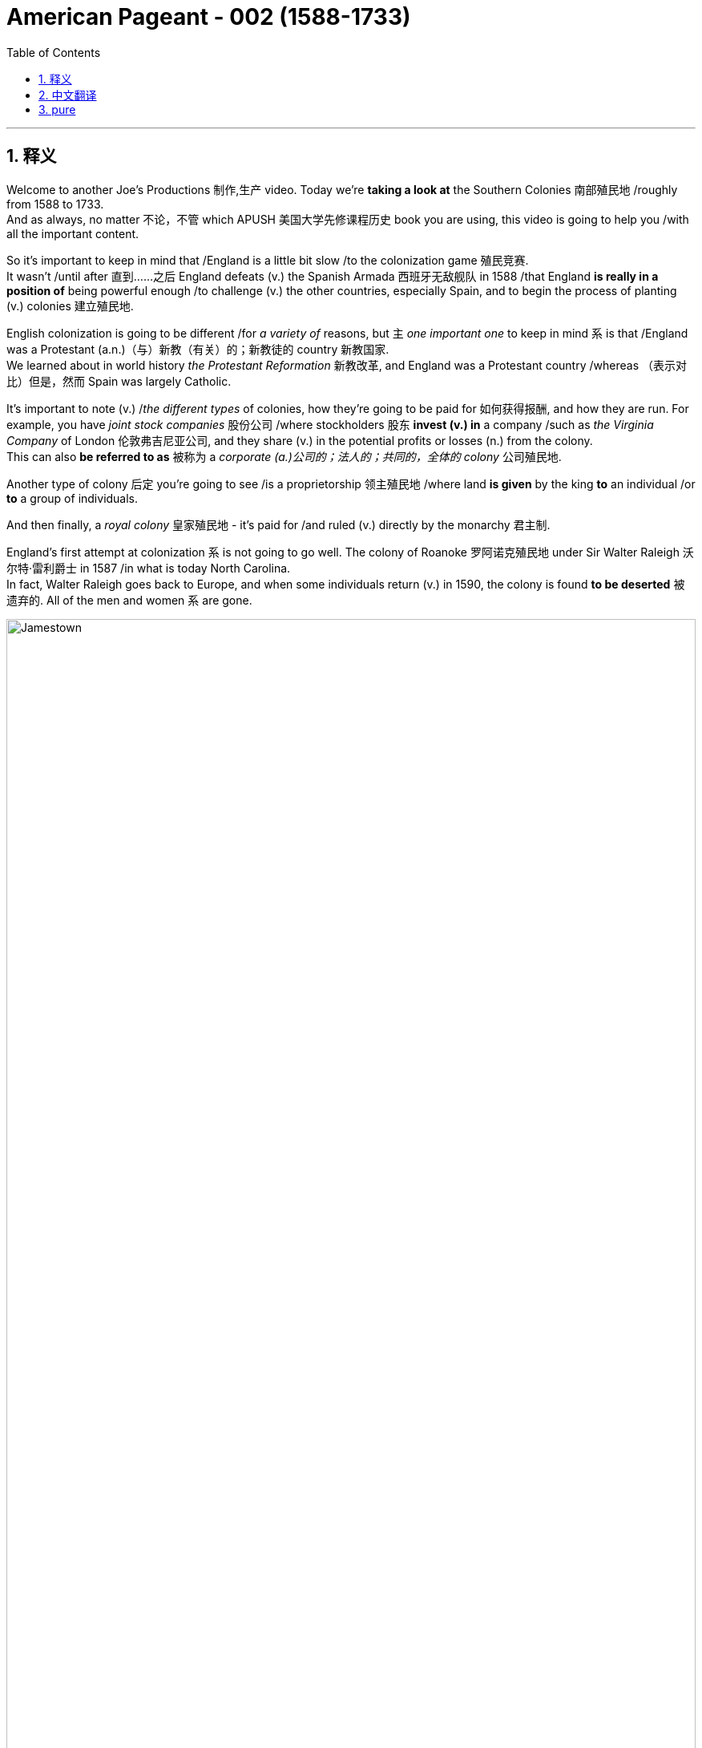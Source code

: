 
= American Pageant - 002 (1588-1733)
:toc: left
:toclevels: 3
:sectnums:
:stylesheet: ../../myAdocCss.css

'''

== 释义

Welcome to another Joe's Productions 制作,生产 video. Today we're *taking a look at* the Southern Colonies 南部殖民地 /roughly from 1588 to 1733.  +
And as always, no matter 不论，不管 which APUSH 美国大学先修课程历史 book you are using, this video is going to help you /with all the important content.

So it's important to keep in mind that /England is a little bit slow /to the colonization game 殖民竞赛.  +
It wasn't /until after 直到……之后 England defeats (v.) the Spanish Armada 西班牙无敌舰队 in 1588 /that England *is really in a position of* being powerful enough /to challenge (v.) the other countries, especially Spain, and to begin the process of planting (v.) colonies 建立殖民地.  +

English colonization is going to be different /for _a variety of_ reasons, but `主` _one important one_ to keep in mind `系` is that /England was a Protestant (a.n.)（与）新教（有关）的；新教徒的 country 新教国家.   +
We learned about in world history _the Protestant Reformation_ 新教改革, and England was a Protestant country /whereas （表示对比）但是，然而 Spain was largely Catholic.

It's important to note (v.) /_the different types_ of colonies, how they're going to be paid for 如何获得报酬, and how they are run. For example, you have _joint stock companies_ 股份公司 /where stockholders 股东 *invest (v.) in* a company /such as _the Virginia Company_ of London 伦敦弗吉尼亚公司, and they share (v.) in the potential profits or losses (n.) from the colony.   +
This can also *be referred to as* 被称为 a _corporate  (a.)公司的；法人的；共同的，全体的 colony_ 公司殖民地.  +

Another type of colony 后定 you're going to see /is a proprietorship 领主殖民地 /where land *is given* by the king *to* an individual /or *to* a group of individuals.  +

And then finally, a _royal colony_ 皇家殖民地 - it's paid for /and ruled (v.) directly by the monarchy 君主制.

England's first attempt at colonization `系` is not going to go well. The colony of Roanoke 罗阿诺克殖民地 under Sir Walter Raleigh 沃尔特·雷利爵士 in 1587 /in what is today North Carolina.   +
In fact, Walter Raleigh goes back to Europe, and when some individuals return (v.) in 1590, the colony is found *to be deserted* 被遗弃的. All of the men and women `系` are gone.


image:/img/Jamestown.jpg[,100%]



England's first success in colonization of North America `系` is going *to take place* 发生、举行 in the Chesapeake 切萨皮克地区.   +
And *make sure* you know this geographic region.   +
The Chesapeake colonies are going to refer to 指代,提及 Virginia and Maryland.   +
It's really in the upper South 南部的北部 - you could see that _right there_ in the Chesapeake Bay 切萨皮克湾.

And the first _permanent English colony_ 永久性殖民地 in North America /will be established at Jamestown 詹姆斯敦 in 1607.   +
Its motive was wealth 它的动机是财富.   +
The king, King James the First, *gives* a charter 特许状 *to* the colonists, and in 1607 they establish Jamestown.   +
It'*s set up* under a joint stock company, the Virginia Company of London.   +
Remember (v.), they're going to share (v.) in the profits *as well as* the losses.

[.my1]
.案例
====
.the Virginia Company of London /London Company

Not to be confused with Virginia Company. +
不要与弗吉尼亚公司混淆。

The Virginia Company of London (sometimes called "London Company") was a division of the Virginia Company with responsibility for colonizing the east coast of North America between latitudes 34° and 41° N. +
伦敦弗吉尼亚公司 （有时称为“伦敦公司”）是弗吉尼亚公司的分支机构 ，*负责在北纬 34° 至 41° 之间的北美东海岸进行殖民 。*

image:/img/London Company.png[,30%]

The portion of the company's territory north of the 38th parallel was shared with the Plymouth Company, with the stipulation that neither company found a colony within 100 miles (161 km) of the other. +
公司在北纬 38 度以北的领土, 与"普利茅斯公司"共享，但双方约定，双方不得在彼此 100 英里（161 公里）范围内建立殖民地。

伦敦弗吉尼亚公司一度陷入财务困境，尤其是在其弗吉尼亚殖民地劳动力短缺的情况下。1612 年，伦敦公司培育出比本地品种更甜的烟草品种，并成功地将其作为经济作物从弗吉尼亚出口，此后，公司的利润有所提高。到 1619 年，契约劳工制度在殖民地全面发展；同年，英国政府通过了一项法律，禁止在英国进行商业性烟草种植。 *1624 年，伦敦公司失去了特许状，弗吉尼亚成为"皇家殖民地"。*

在文艺复兴时期的英国，富商渴望寻找投资机会，于是他们成立了多家公司，在世界各地进行贸易。**每家公司都由投资者组成，他们被称为“冒险家”，购买公司股份。英国王室授予每家公司特许状，赋予其在世界特定地区进行勘探、定居或贸易的垄断权。**利润则根据投资者持有的股份数量进行分配。1585 年至 1630 年间，超过 6300 名英国人投资了股份公司，在俄罗斯、土耳其、非洲、东印度群岛、地中海和北美进行贸易。

迪士尼动画片"风中奇缘"中的弗吉尼亚公司:

image:/img/The_Virginia_Company.webp[,15%]

The song says that /the English are sailing to America /"*for* Glory, God, and gold." This was actually the motivation of the Spanish conquistadors, who were, at the time, enemies of England. +
歌中唱到，英国人“为了荣耀、上帝和黄金”而航行到美洲。这实际上是当时与英国为敌的西班牙征服者的动机。

====


100 male settlers 男性定居者 arrive (v.) at Jamestown, and they suffer (v.) a starving period 饥荒时期.  +
These are men who are wealthy - they're looking for gold *like* the Spanish had achieved.   +
They're not wanting to do all the hard labor 艰苦劳动. Many of the original settlers *die (v.) of disease* and starvation 疾病和饥饿 /because the land was hot, humid 潮湿的, mosquito-infested 蚊虫滋生的, and the settlers were not *prepared (v.) for* this hard work. Luckily, John Smith 约翰·史密斯 *comes in* and establishes (v.) military discipline 军事纪律 and saves (v.) the colony.   +
He implements (v.)执行，贯彻 a "you don't work, you don't eat" policy 不劳无获政策, and the colony starts (v.) to stabilize 稳定.   +
John Rolfe 约翰·罗尔夫 is gonna give the colony something 后定 *to make money on* 能赚钱的东西 /when he introduces (v.) the cultivation of tobacco 烟草种植 in colonial Virginia.

So what's life like in colonial Virginia? Tobacco *provided* the colony *with* a _cash 现金 crop_ 经济作物 /and led to the rise of _the plantation system_ 种植园体系.   +
You have the rise of very large farms - you can see tobacco _right there_ in the image. And with the cultivation of tobacco, you need a cheap labor supply 廉价劳动力.  +

And early on in colonial Virginia/Jamestown's history, it's going to be _indentured  受契约束缚的 servants_ 契约奴仆.   +
They are going to *serve (v.)  as* the early labor force 劳动力 of Virginia. _Indentured servants_ basically serve (v.) for a period of time, usually around four to seven years, *in exchange for* passage 航程，船票 to the colony 前往殖民地的旅费.   +
They would work (v.), and at the end of their service, in theory, they would be granted (v.) their freedom and perhaps some land.

[.my1]
.案例
====
.indenture
-> 来自indent,咬合，-ure,名词后缀。因古代师徒契约写于两张锯齿状凹痕的契约纸上而得名。
====

To encourage (v.) this, _the headright 头权 system_ 人头权制度 was introduced /where individuals would *get land* /if you *paid for* somebody's journey 后定 to the colony.   +
And `主` _what 后定 this *ends up* doing_ `系` is `表` _the rich *end up* 最终成为 getting richer_.   +
The wealthy people *are paying for* _indentured servants_ *to come over* /and getting more and more land.   +
And _the sad part_ `系`  is many _indentured servants_ weren't *outliving* (v.)比……活得更久，比……长寿 the terms of their contract 活过契约期限 - they would die.

[.my1]
.案例
====
.headright
头权：英国殖民地时期，尤指17世纪和18世纪美洲殖民地的土地分配制度，根据这一制度，新移民, 或资助移民的人, 可以获得一定数量的土地。
====

As the colony develops (v.), they establish (v.) some government structures 政府结构.   +
The House of Burgesses 弗吉尼亚议会 is established in 1619.   +
This is a form of early _representative government_ 代议制政府.   +
In fact, it's the first /in _what will be the future United States_. This _elected representative government_ didn't happen (v.) in French or Spanish colonies, so *this is unique* (a.) to the British colonies.   +
It starts a _tradition of self-rule_ 自治传统, but _the House of Burgesses_ (英格兰)自由民 *was largely made up of* 由……组成，由……构成 the wealthy planters 富裕种植园主.

Problems are going to begin /to develop (v.) in the colony.   +
Tobacco destroyed (v.) the land - it always kind of required (v.) more and more land /to cultivate (v.) this crop.   +
And as the demand for land *goes up*, so does the demand for labor. And as this demand for land *goes up*, people *keep moving further and further* into the interior 内陆, into the frontier 边疆 /as you can see on the map /along the James River.   +
Tensions increase (v.) with the natives /as colonists *move (v.) west into* Native American land.   +
And that's going to *lead to* two important developments: one, the relationship with Native Americans in the region, and the development of slavery 奴隶制.

[.my1]
.案例
====
.James River
image:/img/James River.webp[,100%]
====

So first things first: *what was going on 发生了什么事 with* the native people?   +
There was a very hostile relationship 敌对关系 that developed between the colonists and the Powhatan tribe 波瓦坦部落.   +
Powhatan was the chief 领袖，首领；酋长 in the area, and _all the different tribes_ of _the Chesapeake region_ kind of *were lumped together* 把…归并一起（或合起来考虑） under Chief Powhatan 切萨皮克地区的所有不同部落,都在波瓦坦酋长的领导下.   +
As we already mentioned, tensions increased (v.) /as the settlers *moved west*.   +
You can see on the map /the English settlements *are very close to* existing (a.) Native American settlements 定居点，殖民地 后定 amongst the Powhatan Confederacy 波瓦坦联盟.

[.my1]
.案例
====
.Powhatan Confederacy
image:/img/Powhatan Confederacy.png[,30%]

====

A series of wars *are going to break out* between the years 1610 to 1646. These *are collectively known as* the Anglo-Powhatan Wars 盎格鲁-波瓦坦战争.   +
The first one ends (v.) in 1614 /with the marriage  结婚，婚姻 between Pocahontas 波卡洪塔斯 and John Rolfe.   +
They looked nothing like that at all (这句话是 ​​对迪士尼动画《风中奇缘》（Pocahontas）的吐槽, 即真实的波卡洪塔斯和约翰·罗尔夫, 和迪士尼动画里的形象完全不一样！​​).   +
Peace is temporary /with this first known _interracial (a.)人种间的；人种混合的 union_ 跨种族结合 in Virginia.   +
This was very rare /for the English and the natives *to intermarry* (v.) 通婚；近亲结婚.

[.my1]
.案例
====
.Pocahontas and John Rolfe
image:/img/Pocahontas.jpg[,15%]

宝嘉康蒂 （Pocahontas, 约 1596 年 - 1617 年 3 月）是一位美洲原住民女性，属于波瓦坦族 ，因其与弗吉尼亚州"詹姆斯敦殖民点"的联系而闻名。她是波瓦坦之女，波瓦坦是岑纳科马卡地区一个附庸部落网络的最高酋长 ，该部落包括今美国弗吉尼亚州的潮水地区 。

1613 年， 英国殖民者在战乱中俘虏了波卡洪塔斯，并向她索要赎金。在囚禁期间，她被鼓励皈依基督教 ，并以丽贝卡（Rebecca） 的名字受洗 。1614 年 4 月，年仅 17、18 岁的她嫁给了烟草种植园主约翰·罗尔夫（John Rolfe） .

1616 年，罗尔夫夫妇前往伦敦 ，向英国社会介绍宝嘉康蒂，称她为“ 文明野蛮人 ”的典范，希望以此刺激对詹姆斯敦的投资。

宝嘉康蒂年仅 20 或 21 岁即去世.

美国有无数地方、地标和产品以 Pocahontas 命名。多年来，她的故事被浪漫化，但其中很多内容都是虚构的。英国探险家约翰·史密斯讲述的许多关于她的故事，都遭到了她有据可查的后代的质疑。
====

And another war will begin /with the massacre 屠杀 of 1622. Powhatan's Confederacy attacks (v.) in 1622, *tired of* 厌倦了 the continual taking (n.)  of their land /and _the decimation 大批杀害；每十人杀一人；大量毁灭,毁灭 of their population_ by European diseases.   +
With the massacre of 1622, over 300 colonists are killed, which is about one-third of the population.

The war *goes on* for a while, and by 1624 Jamestown becomes a royal colony.   +
The Virginia Company of London was bankrupt (a.)破产的，倒闭的 - the crown 王国政府，王国 *takes over* 接管 colonial Virginia.

And by 1646, the Powhatan Confederacy is largely defeated. There's a variety of reasons why they are defeated, and it's largely due to disease 后定 which had destroyed the population, disorganization 组织混乱 (*keep in mind* these tribes were different /and so *it was hard* to put up 建造,进行 (抵抗) a united front 统一战线), and they were disposable一次性的，用完即丢弃的；可支配的，可自由使用的；（人，观点）可有可无的，可轻易放弃的  in the minds of the English - they had no need for them, so they're going to *wipe them out* 彻底消灭,消灭他们.

It's important to note (v.) _labor relations_ 劳工关系 in colonial Virginia /and _the transition 过渡，转变 to slavery_ 奴隶制.   +
We've already seen in the early period /`宾` _the primary labor source_ was _indentured servants_.   +
But the problem was eventually 最终，结果 these individuals were outliving (v.)比……活得更久，比……长寿 their contract /and *making demands 对……提出要求 on* the colony 向殖民地提出要求.   +
The first Africans *were brought into* the colony in 1619 /aboard a Dutch ship, but in this early period, _indentured servants_ were the majority of the workers.

So how does this change (n.) *take place*? Well, `主` a very important event *to keep in mind* `系` is Bacon's Rebellion 培根起义. It *takes place* in 1676.   +
Bacon - and *it has nothing to do with* 与……无关 the tasty food. Here is the background to it: There was _growing frustration_ 懊恼，沮丧；受阻，挫败；令人懊丧 with a lack of land.   +
In fact, many of these _indentured servants_ were beginning (v.) to outlive (v.) the end of their contract, and they wanted (v.) land.   +
And Governor Berkeley 伯克利总督, the governor of the colony, did not allow (v.) land-hungry settlers 渴望土地的定居者 to move (v.) too far west.   +
You can see on the map why - `主` part of the reason `系` is he wants *to avoid (v.) clashes 冲突 with* Native Americans on the frontier.

There also was frustration with the lack of political power 政治权力. Remember (v.), _the House of Burgesses_ was dominated (v.)控制，支配；处于支配地位 by the plantation elite 种植园精英.   +
So many of these former _indentured servants_ had no _political (a.) or economic opportunities_ in the colony.   +
And finally, they wanted (v.) the government 后定 in Jamestown - `主` the _indentured servants_ and _the free whites_ - `谓` wanted (v.) the government in Jamestown *to do something* about _Native American attacks (n.) on the frontier_.   +
Governor Berkeley was reluctant (a.) to do so /because *he was benefiting from* a lucrative (a.)获利多的，赚大钱的 fur trade 利润丰厚的皮毛贸易 with Native Americans on the frontier.   +
And `主` all of these tensions `谓` erupt (v.) into something called Bacon's Rebellion.

The leader of the rebellion 叛乱，反抗 `系` is Nathaniel Bacon 纳撒尼尔·培根.   +
He leads (v.) a group, a rebellion 后定 against _the Indians on the frontier_ /where they start (v.) randomly, indiscriminately 不加选择地；任意地 killing (v.) Native Americans 后定 who had allegedly (ad.)据说，据宣称 attacked (v.) the colonists.   +
And they also *moved* their frustrations *to* Jamestown /where they *burned down* the capital 烧毁首府.   +
This is a big crisis 危机，紧要关头；决定性时刻，关键时刻 in the colony.   +
Nathaniel Bacon - I'd like to think wore (v.) this bacon-covered suit - but unfortunately for the rebels, Bacon suddenly *dies of* dysentery 痢疾.   +
The rebellion collapses (v.).   +
Some of the rebels are hung 被绞死, and peace `谓` comes to the colony.

The impact of Bacon's Rebellion `谓` would be huge. It would lead to a transition (n.) to African chattel (n.)动产；奴隶（常用复数） slave labor 非洲奴隶劳工 - in other words, slavery *based upon* race /where individuals would *be considered* property. And the idea was `表` you could not enslave (v.) the native people _for a variety of reasons_. _Indentured servants_ were outliving (v.) their contracts and demanding things. They'd then *switch to* African slave labor. Bacon's Rebellion also reveals (v.) tensions in colonial society *between* the wealthy *and* the poor, as well as regions - those poor farmers 后定 out in the frontier in the backcountry (n.)偏远地区 *versus* 与……相对，与……相比 _the more wealthy (a.) tidewater elite_ 潮水区精英 in the east.

[.my1]
.案例
====
.chattel
-> 构成cattle的对词。因为牛在农耕文明, 处于非常重要的地位，因此代指财产，动产。
====

`主` _Another important colony_ in the Chesapeake 后定 that you should know about /`系` is Maryland 马里兰.   +
It is north of Virginia - you can see there /right along the Chesapeake Bay. Maryland is a proprietorship 所有权  - unlike Virginia which was _a joint stock company_. The king *gives land to* Lord Baltimore 巴尔的摩勋爵, *otherwise known as* 又称为 George Calvert 乔治·卡尔弗特.   +
It's the first _proprietor colony_ 业主殖民地.  +
And *much like* Virginia, tobacco plantations are going to be _the thing_ in Maryland.   +
But unlike Virginia, there was something unique /because *not only* are they there /to make money, *but* they're *also* there /for religious reasons.

_An Act of Toleration_ 宽容法案 is passed (v.) in 1649.   +
This *guarantees* (v.)保证 religious freedom 宗教自由 *for* all Christians, and it's intended 计划，打算；准备，预留（作某种用途或给某人用）  *specifically to protect* (v.) Catholics 天主教徒.   +
Catholics were seeking (v.) a refuge 避难所 from the hostility of England, and Maryland is going to be intended 打算；计划；想要 /partially for that purpose.   +
It is important to note that /this is one of the first laws (n.) 后定 *granting* (v.) religious freedom *to all* Christians in the English colonies.   +
But there are limits to it /because *it promised (v.) death to anyone* 后定 who denied (v.) the divinity (n.)神；神性；神学 of Jesus 否认耶稣神性.   +
So religious freedom did not *extend (v.) to* Jews 犹太人, Muslims, and other __religious groups__ who were not Christian.

Finally, the other colonies in the South - south of the Chesapeake region - we have North Carolina 北卡罗来纳, South Carolina 南卡罗来纳, and good old Georgia 佐治亚.  +
South Carolina is going to *be characterized (a.)以……为特点的 by* a _cash crop_ economy - really 真正地，事实上 _rice plantations_ 水稻种植园 are going to be hugely important here. *You're going to get* the development of _a very wealthy aristocratic (a.)贵族的，有贵族特征的 elite_ 富裕的贵族精英, huge plantations, and very important African slave labor.  +
South Carolina *is going to be characterized (a.) by* very long growing seasons 漫长的生长季节, and so plantation economy *is going to be* 将会 very profitable in this region.

North Carolina 州名 is going to be very different *than* South Carolina.   +
It's going to be mainly small tobacco farmers - very similar to Virginia /but much more small farming-centered, and there's going to be *less of a reliance on* slavery /*than* in South Carolina 以小型农业为中心，对奴隶制的依赖也会比南卡罗来纳州少.

It's important you know that /the British also had colonies in the Caribbean - `主` Barbados 巴巴多斯 and Jamaica 牙买加 `系` are two great examples.   +
And in the Caribbean, they're going to *have a very close relationship with* South Carolina.   +
`主` They both `谓` have these long growing seasons, and they're both going to *rely on* cash crops and slave labor.   +
*In the case of* the Caribbean, you're going to see (v.) `宾` _sugar cane_ (茎；藤条) 甘蔗 production 甘蔗生产 '宾补' being the major economic enterprise 事业；创业, and they're going to have _a very strict slave labor system_ 严格的奴隶劳动制度 to ensure (v.)  *this remains (v.)  profitable*.

And finally, the last colony to be established `谓` will be Georgia in 1733.   +
It's intended to serve as a buffer colony 缓冲殖民地 against Spanish threats (n.) in Florida /*as well as* French threats over there in Louisiana.   +
Its original purpose was *to serve as* a penal  (a.)刑事的；刑罚的 colony 流放殖民地 for debtors 债务人 /*to kind of bring (v.) them over to* the new world /*to start (v.) over* 重新开始做某事.   +
And originally it banned (v.) _slavery_ and _the sale of rum_ 朗姆酒.

image:/img/Georgia.jpg[,100%]



James Oglethorpe 詹姆斯·奥格尔索普 is one of _its key figures_ early on in its period.   +
He successfully *defends* (v.) the colony *against* the Spanish, but the problem is _nobody really comes_ 但问题是没有人来 /because of all these restrictions and the Spanish and French threat.   +
So eventually they drop (v.) these restrictions, and in 1752 /it becomes a _royal colony_ fully controlled by the British, and it will become a plantation-based slave economy 基于种植园的奴隶经济 *much like* South Carolina.

#That's going to do it for the# Southern Colonies 关于南方殖民地的内容就到这里了。.   +
If the video helped you out, click (v.) like.   +
If you haven't done so, subscribe (v.) to the channel.   +
Make sure you tell all your friends about Joe's Productions. If you have any questions or comments, you can put them in the comment section.   +
And until next time, have a beautiful day. Peace!

[.my1]
.案例
====
.That's going to do it for...
相当于 ​​"That's all for..."（关于…的内容到此结束）​​。

类似说法： +
- "That wraps up 结束，完成 the Southern Colonies."（南方殖民地部分收尾。） +
- "We're done with the Southern Colonies."（南方殖民地部分讲完了。）

*"Do it" 在这里指 ​​"完成某件事"​​（= cover the topic）。* +
- "Let's do lunch." = 我们吃午饭吧。（非字面"做午餐"） +
- "That'll do it." = 这就够了/搞定了。
====

'''

== 中文翻译


欢迎来到Joe's Productions的另一个视频。今天我们要看看大约从1588年到1733年的南部殖民地。和往常一样，不管你用哪本AP美国历史教材，这个视频都会帮你掌握所有重要内容。

需要记住的是，**##英国在殖民竞赛中起步较慢。直到1588年击败西班牙无敌舰队后，英国才有足够实力挑战其他国家（特别是西班牙），开始建立殖民地的进程。##英国殖民有许多不同之处，一个重要原因是英国是新教国家。**我们在世界史中学过**宗教改革，英国是新教国家，而西班牙主要是天主教国家。**

**需要了解不同类型的殖民地, 及其运营方式。**例如，1.有股份公司形式，比如伦敦弗吉尼亚公司，#*股东投资公司, 并分担殖民地的盈亏。这也可以称"为公司殖民地"。2.另一种是"领主殖民地"，由国王将土地赐予个人或团体。3.最后是"皇家殖民地"，由君主政体直接出资和统治。*#

英国首次殖民尝试, 并不顺利。1587年沃尔特·雷利爵士在现今北卡罗来纳地区建立的"罗阿诺克殖民地"。实际上，沃尔特·雷利返回欧洲后，当一些人在1590年回来时，发现殖民地已被遗弃。所有男女都不见了。

**#英国在北美殖民的第一个成功, 将发生在切萨皮克地区。#**请务必了解这个地理区域。##**"切萨皮克殖民地"指的是弗吉尼亚, 和马里兰。**##它实际上在上南部地区，你可以在"切萨皮克湾"看到。 +
##**北美第一个永久性英国殖民地, 将于1607年在"詹姆斯敦"建立。其动机是财富。**##国王詹姆斯一世向殖民者颁发特许状，1607年他们建立了"詹姆斯敦"。**#它是在股份公司"伦敦弗吉尼亚公司"下建立的。# **(迪士尼动画片"风中奇缘"里, 提到过弗吉尼亚公司)记住，他们将分担利润和亏损。

**100名男性殖民者来到詹姆斯敦，**经历了饥荒时期。这些人很富有，**他们像西班牙人一样寻找黄金。他们不愿意做艰苦的劳动。**许多最初的殖民者死于疾病和饥饿，因为这片土地炎热、潮湿、蚊虫滋生，殖民者没有准备好应对这种艰苦工作。*幸运的是，约翰·史密斯到来并建立了军事纪律，拯救了殖民地。他实行"不工作就没饭吃"的政策，殖民地开始稳定。约翰·罗尔夫将在殖民地弗吉尼亚引入烟草种植，为殖民地带来赚钱的东西。*

那么在殖民地弗吉尼亚的生活是怎样的？**烟草为殖民地提供了经济作物，并导致了种植园制度的兴起。出现了非常大的农场，**你可以在图片中看到烟草。**随着烟草种植，需要廉价劳动力。#在殖民地弗吉尼亚/詹姆斯敦的早期历史中，主要是"契约奴仆"。#**他们将成为弗吉尼亚早期的劳动力。*#契约奴仆基本上服务一段时间，通常是四到七年，以换取前往殖民地的旅费。他们会工作，在服务期满后，理论上他们将获得自由，也许还有一些土地。#*

**为了鼓励这一点，引入了"人头权制度"，如果你支付某人前往殖民地的旅费，就能获得土地。**最终结果是富人变得更富。**富人支付"契约奴仆"前来，并获得越来越多的土地。**可悲的是，*许"多契约奴仆"没能活过契约期限，他们会死去。*

随着殖民地的发展，他们建立了一些政府结构。**#1619年建立了弗吉尼亚议会。这是一种早期的"代议制政府"形式。事实上，这是未来美国的第一个。这种选举产生的代议制政府, 没有出现在法国或西班牙殖民地，所以这是英国殖民地独有的。它开创了自治传统，#**但弗吉尼亚议会, 主要由"富裕的种植园主"组成。

殖民地开始出现问题。**烟草破坏了土地，总是需要越来越多的土地来种植这种作物。随着对土地需求的增加，对劳动力的需求也在增加。随着对土地需求的增加，人们不断向内地、向边疆移动，**正如你在地图上沿詹姆斯河看到的那样。*随着殖民者向西进入美洲原住民的土地，与原住民的紧张关系加剧。这将导致两个重要发展：一是与该地区美洲原住民的关系，二是奴隶制的发展。*

首先：原住民发生了什么？殖民者与波瓦坦部落之间, 形成了非常敌对的关系。**波瓦坦是该地区(切萨皮克)的酋长，切萨皮克地区的所有不同部落, 都在波瓦坦酋长下联合起来。**正如我们已经提到的，随着定居者向西移动，紧张局势加剧。你可以在地图上看到，英国定居点非常接近"波瓦坦联盟"中现有的美洲原住民定居点。

1610年至1646年间将爆发一系列战争。这些统称为"盎格鲁-波瓦坦战争"。第一次战争于1614年, 以波卡洪塔斯和约翰·罗尔夫的婚姻结束。他们看起来完全不是那样。随着弗吉尼亚第一个已知的跨种族结合，*和平是暂时的。英国人和原住民通婚非常罕见。*

**另一场战争将以1622年的大屠杀开始。**波瓦坦联盟在1622年发动攻击，他们厌倦了土地不断被夺取, 和欧洲疾病导致的人口锐减。**1622年的大屠杀导致300多名殖民者死亡，约占人口的三分之一。**战争持续了一段时间，**#到1624年詹姆斯敦成为"皇家殖民地"。伦敦弗吉尼亚公司破产，王室接管了殖民地弗吉尼亚。#**到1646年，波瓦坦联盟基本被击败。他们被击败有多种原因，主要是疾病摧毁了人口，组织混乱（记住**这些部落不同，所以很难建立统一战线**），在英国人眼中他们是可牺牲的，不需要他们，所以要把他们消灭。

需要注意殖民地弗吉尼亚的劳工关系, 和向奴隶制的转变。我们在**早期**已经看到, **主要劳动力来源是"契约奴仆"。**但问题是, **最终这些人活过了契约期限, 并对殖民地提出要求。**第一批非洲人于1619年由一艘荷兰船带入殖民地，但在这个早期阶段，契约奴仆是工人的主体。

那么这种变化是如何发生的？需要记住的一个非常重要的事件是, 1676年的培根起义。培根，这与美味的食物无关。背景是：对土地匮乏的不满日益增长。事实上，许多"契约奴仆"开始活过契约期限，他们想要土地。**殖民地总督伯克利, 不允许渴望土地的定居者向西移动太远。**你可以在地图上看到原因，*部分原因是他想避免与边疆的美洲原住民发生冲突。*

对缺乏政治权力也有不满。记住，**弗吉尼亚议会由种植园精英主导。所以许多"前契约奴仆"在殖民地, 没有政治或经济机会。**最后，他们希望詹姆斯敦的政府，**契约奴仆和自由白人，希望詹姆斯敦的政府, 对边疆的美洲原住民袭击, 采取行动。伯克利总督不愿这样做，因为他从与边疆美洲原住民的利润丰厚的皮毛贸易中获益。**所有这些紧张局势, 爆发为所谓的"培根起义"。

起义的领导者是纳撒尼尔·培根。他领导一群人，在边疆反抗印第安人，开始随机、不分青红皂白地杀害据称袭击殖民者的美洲原住民。他们还把不满发泄到詹姆斯敦，烧毁了首府。这是殖民地的一个大危机。纳撒尼尔·培根，我想象他穿着培根覆盖的西装，但对反叛者来说不幸的是，培根突然死于痢疾。起义失败。一些反叛者被绞死，和平回到殖民地。

**培根起义**的影响将是巨大的。**它将导致向非洲奴隶劳工的转变，换句话说，基于种族的奴隶制，个人被视为财产。**这个想法是**由于多种原因, 包括: 你不能奴役原住民; 契约奴仆活过了契约期限并提出要求。**然后他们会转向非洲奴隶劳工。培根起义还揭示了殖民地社会中, 富人与穷人之间以及地区之间的紧张关系，那些在边疆偏远地区的贫穷农民, 与东部更富裕的潮水区精英, 之间的对立。

**你应该知道的切萨皮克地区的另一个重要殖民地, 是马里兰。**它在弗吉尼亚以北，你可以看到就在切萨皮克湾沿岸。**马里兰是一个"领主殖民地"，不像弗吉尼亚是"由股份公司掌控的"。**国王将土地赐予巴尔的摩勋爵，也就是乔治·卡尔弗特。这是第一个"领主殖民地"。*和弗吉尼亚很像，烟草种植园将成为马里兰的特色。但与弗吉尼亚不同的是，它有一些独特之处，因为他们不仅是为了赚钱，也是为了宗教原因。*

*##1649年通过了《宽容法案》。这保障了所有基督徒的宗教自由，特别旨在保护天主教徒。##天主教徒寻求逃避英国的敌意，马里兰部分就是为了这个目的。需要注意的是，##这是英国殖民地中最早授予所有基督徒"宗教自由"的法律之一。##但它有局限性，因为它宣布否认耶稣神性的人,将被处死。所以宗教自由不适用于犹太人、穆斯林和其他非基督教宗教团体。*

最后，南部其他殖民地，切萨皮克地区以南，我们有北卡罗来纳、南卡罗来纳, 和古老的佐治亚。"**南卡罗来纳"将以"经济作物"经济为特征，水稻种植园在这里非常重要。**你将看到一个非常富有的贵族精英阶层的发展，巨大的种植园，以及非常重要的非洲奴隶劳工。*南卡罗来纳的特点是, 生长季节非常长，所以种植园经济在这个地区非常有利可图。*

**"北卡罗来纳", 将与"南卡罗来纳"非常不同。主要是小型烟草农民，**与弗吉尼亚非常相似，但更以小农为中心，**对奴隶制的依赖比南卡罗来纳少。** +
重要的是要知道**英国在"加勒比地区"也有殖民地，"巴巴多斯"和"牙买加"是两个很好的例子。**在加勒比地区，它们与"南卡罗来纳"关系非常密切。它们都有很长的生长季节，都依赖经济作物和奴隶劳动。**在加勒比地区，甘蔗生产是主要的经济活动，**他们将有一个非常严格的奴隶劳动制度以确保其盈利。

**最后，建立的最后一个殖民地, 是1733年的佐治亚。**它旨在作为对抗"佛罗里达的西班牙威胁", 和"路易斯安那的法国威胁"的缓冲殖民地。最初目的是作为债务人的流放殖民地，把他们带到新世界重新开始。最初禁止奴隶制和朗姆酒销售。詹姆斯·奥格尔索普是其早期的关键人物之一。他成功地保卫了殖民地免受西班牙人侵害，但问题是, 由于所有这些限制, 和西班牙与法国的威胁，没有人真正来。所以他们最终取消了这些限制，*1752年它成为完全由英国控制的"皇家殖民地"，并将成为像"南卡罗来纳"那样的基于"种植园"的奴隶经济。*

关于南部殖民地就到这里。如果视频对你有帮助，请点赞。如果还没有，请订阅频道。确保告诉你的朋友们关于Joe's Productions。如果你有任何问题或意见，可以在评论区留言。下次见，祝你有个美好的一天。再见！

'''

== pure

Welcome to another Joe's Productions video. Today we're taking a look at the Southern Colonies roughly from 1588 to 1733. And as always, no matter which APUSH book you are using, this video is going to help you with all the important content.

So it's important to keep in mind that England is a little bit slow to the colonization game. It wasn't until after England defeats the Spanish Armada in 1588 that England is really in a position of being powerful enough to challenge the other countries, especially Spain, and to begin the process of planting colonies. English colonization is going to be different for a variety of reasons, but one important one to keep in mind is that England was a Protestant country. We learned about in world history the Protestant Reformation, and England was a Protestant country whereas Spain was largely Catholic.

It's important to note the different types of colonies, how they're going to be paid for, and how they are run. For example, you have joint stock companies where stockholders invest in a company such as the Virginia Company of London, and they share in the potential profits or losses from the colony. This can also be referred to as a corporate colony. Another type of colony you're going to see is a proprietorship where land is given by the king to an individual or to a group of individuals. And then finally, a royal colony - it's paid for and ruled directly by the monarchy.

England's first attempt at colonization is not going to go well. The colony of Roanoke under Sir Walter Raleigh in 1587 in what is today North Carolina. In fact, Walter Raleigh goes back to Europe, and when some individuals return in 1590, the colony is found to be deserted. All of the men and women are gone.

England's first success in colonization of North America is going to take place in the Chesapeake. And make sure you know this geographic region. The Chesapeake colonies are going to refer to Virginia and Maryland. It's really in the upper South - you could see that right there in the Chesapeake Bay. And the first permanent English colony in North America will be established at Jamestown in 1607. Its motive was wealth. The king, King James the First, gives a charter to the colonists, and in 1607 they establish Jamestown. It's set up under a joint stock company, the Virginia Company of London. Remember, they're going to share in the profits as well as the losses.

100 male settlers arrive at Jamestown, and they suffer a starving period. These are men who are wealthy - they're looking for gold like the Spanish had achieved. They're not wanting to do all the hard labor. Many of the original settlers die of disease and starvation because the land was hot, humid, mosquito-infested, and the settlers were not prepared for this hard work. Luckily, John Smith comes in and establishes military discipline and saves the colony. He implements a "you don't work, you don't eat" policy, and the colony starts to stabilize. John Rolfe is gonna give the colony something to make money on when he introduces the cultivation of tobacco in colonial Virginia.

So what's life like in colonial Virginia? Tobacco provided the colony with a cash crop and led to the rise of the plantation system. You have the rise of very large farms - you can see tobacco right there in the image. And with the cultivation of tobacco, you need a cheap labor supply. And early on in colonial Virginia/Jamestown's history, it's going to be indentured servants. They are going to serve as the early labor force of Virginia. Indentured servants basically serve for a period of time, usually around four to seven years, in exchange for passage to the colony. They would work, and at the end of their service, in theory, they would be granted their freedom and perhaps some land.

To encourage this, the headright system was introduced where individuals would get land if you paid for somebody's journey to the colony. And what this ends up doing is the rich end up getting richer. The wealthy people are paying for indentured servants to come over and getting more and more land. And the sad part is many indentured servants weren't outliving the terms of their contract - they would die.

As the colony develops, they establish some government structures. The House of Burgesses is established in 1619. This is a form of early representative government. In fact, it's the first in what will be the future United States. This elected representative government didn't happen in French or Spanish colonies, so this is unique to the British colonies. It starts a tradition of self-rule, but the House of Burgesses was largely made up of the wealthy planters.

Problems are going to begin to develop in the colony. Tobacco destroyed the land - it always kind of required more and more land to cultivate this crop. And as the demand for land goes up, so does the demand for labor. And as this demand for land goes up, people keep moving further and further into the interior, into the frontier as you can see on the map along the James River. Tensions increase with the natives as colonists move west into Native American land. And that's going to lead to two important developments: one, the relationship with Native Americans in the region, and the development of slavery.

So first things first: what was going on with the native people? There was a very hostile relationship that developed between the colonists and the Powhatan tribe. Powhatan was the chief in the area, and all the different tribes of the Chesapeake region kind of were lumped together under Chief Powhatan. As we already mentioned, tensions increased as the settlers moved west. You can see on the map the English settlements are very close to existing Native American settlements amongst the Powhatan Confederacy.

A series of wars are going to break out between the years 1610 to 1646. These are collectively known as the Anglo-Powhatan Wars. The first one ends in 1614 with the marriage between Pocahontas and John Rolfe. They looked nothing like that at all. Peace is temporary with this first known interracial union in Virginia. This was very rare for the English and the natives to intermarry.

And another war will begin with the massacre of 1622. Powhatan's Confederacy attacks in 1622, tired of the continual taking of their land and the decimation of their population by European diseases. With the massacre of 1622, over 300 colonists are killed, which is about one-third of the population. The war goes on for a while, and by 1624 Jamestown becomes a royal colony. The Virginia Company of London was bankrupt - the crown takes over colonial Virginia. And by 1646, the Powhatan Confederacy is largely defeated. There's a variety of reasons why they are defeated, and it's largely due to disease which had destroyed the population, disorganization (keep in mind these tribes were different and so it was hard to put up a united front), and they were disposable in the minds of the English - they had no need for them, so they're going to wipe them out.

It's important to note labor relations in colonial Virginia and the transition to slavery. We've already seen in the early period the primary labor source was indentured servants. But the problem was eventually these individuals were outliving their contract and making demands on the colony. The first Africans were brought into the colony in 1619 aboard a Dutch ship, but in this early period, indentured servants were the majority of the workers.

So how does this change take place? Well, a very important event to keep in mind is Bacon's Rebellion. It takes place in 1676. Bacon - and it has nothing to do with the tasty food. Here is the background to it: There was growing frustration with a lack of land. In fact, many of these indentured servants were beginning to outlive the end of their contract, and they wanted land. And Governor Berkeley, the governor of the colony, did not allow land-hungry settlers to move too far west. You can see on the map why - part of the reason is he wants to avoid clashes with Native Americans on the frontier.

There also was frustration with the lack of political power. Remember, the House of Burgesses was dominated by the plantation elite. So many of these former indentured servants had no political or economic opportunities in the colony. And finally, they wanted the government in Jamestown - the indentured servants and the free whites - wanted the government in Jamestown to do something about Native American attacks on the frontier. Governor Berkeley was reluctant to do so because he was benefiting from a lucrative fur trade with Native Americans on the frontier. And all of these tensions erupt into something called Bacon's Rebellion.

The leader of the rebellion is Nathaniel Bacon. He leads a group, a rebellion against the Indians on the frontier where they start randomly, indiscriminately killing Native Americans who had allegedly attacked the colonists. And they also moved their frustrations to Jamestown where they burned down the capital. This is a big crisis in the colony. Nathaniel Bacon - I'd like to think wore this bacon-covered suit - but unfortunately for the rebels, Bacon suddenly dies of dysentery. The rebellion collapses. Some of the rebels are hung, and peace comes to the colony.

The impact of Bacon's Rebellion would be huge. It would lead to a transition to African chattel slave labor - in other words, slavery based upon race where individuals would be considered property. And the idea was you could not enslave the native people for a variety of reasons. Indentured servants were outliving their contracts and demanding things. They'd then switch to African slave labor. Bacon's Rebellion also reveals tensions in colonial society between the wealthy and the poor, as well as regions - those poor farmers out in the frontier in the backcountry versus the more wealthy tidewater elite in the east.

Another important colony in the Chesapeake that you should know about is Maryland. It is north of Virginia - you can see there right along the Chesapeake Bay. Maryland is a proprietorship - unlike Virginia which was a joint stock company. The king gives land to Lord Baltimore, otherwise known as George Calvert. It's the first proprietor colony. And much like Virginia, tobacco plantations are going to be the thing in Maryland. But unlike Virginia, there was something unique because not only are they there to make money, but they're also there for religious reasons.

An Act of Toleration is passed in 1649. This guarantees religious freedom for all Christians, and it's intended specifically to protect Catholics. Catholics were seeking a refuge from the hostility of England, and Maryland is going to be intended partially for that purpose. It is important to note that this is one of the first laws granting religious freedom to all Christians in the English colonies. But there are limits to it because it promised death to anyone who denied the divinity of Jesus. So religious freedom did not extend to Jews, Muslims, and other religious groups who were not Christian.

Finally, the other colonies in the South - south of the Chesapeake region - we have North Carolina, South Carolina, and good old Georgia. South Carolina is going to be characterized by a cash crop economy - really rice plantations are going to be hugely important here. You're going to get the development of a very wealthy aristocratic elite, huge plantations, and very important African slave labor. South Carolina is going to be characterized by very long growing seasons, and so plantation economy is going to be very profitable in this region.

North Carolina is going to be very different than South Carolina. It's going to be mainly small tobacco farmers - very similar to Virginia but much more small farming-centered, and there's going to be less of a reliance on slavery than in South Carolina. It's important you know that the British also had colonies in the Caribbean - Barbados and Jamaica are two great examples. And in the Caribbean, they're going to have a very close relationship with South Carolina. They both have these long growing seasons, and they're both going to rely on cash crops and slave labor. In the case of the Caribbean, you're going to see sugar cane production being the major economic enterprise, and they're going to have a very strict slave labor system to ensure this remains profitable.

And finally, the last colony to be established will be Georgia in 1733. It's intended to serve as a buffer colony against Spanish threats in Florida as well as French threats over there in Louisiana. Its original purpose was to serve as a penal colony for debtors to kind of bring them over to the new world to start over. And originally it banned slavery and the sale of rum. James Oglethorpe is one of its key figures early on in its period. He successfully defends the colony against the Spanish, but the problem is nobody really comes because of all these restrictions and the Spanish and French threat. So eventually they drop these restrictions, and in 1752 it becomes a royal colony fully controlled by the British, and it will become a plantation-based slave economy much like South Carolina.

That's going to do it for the Southern Colonies. If the video helped you out, click like. If you haven't done so, subscribe to the channel. Make sure you tell all your friends about Joe's Productions. If you have any questions or comments, you can put them in the comment section. And until next time, have a beautiful day. Peace!